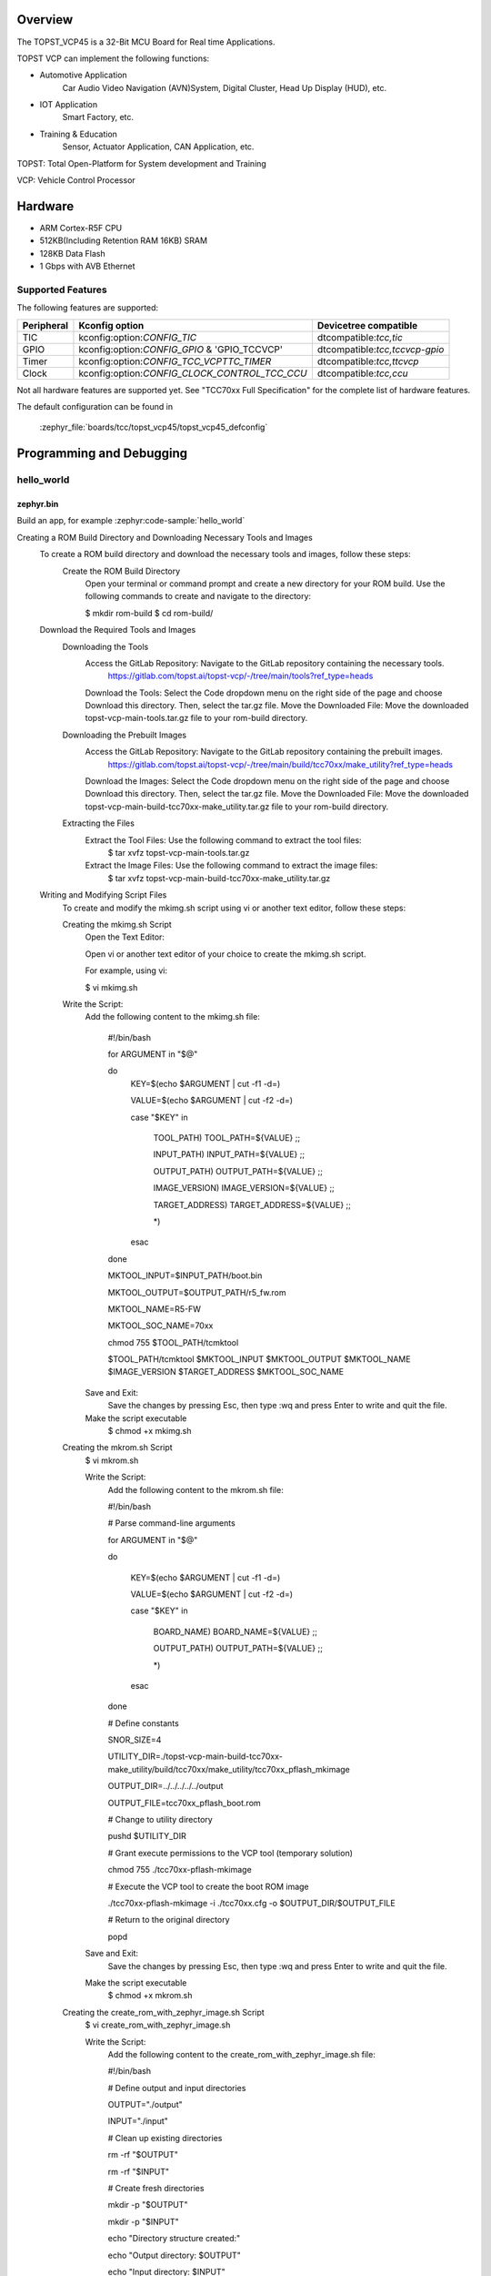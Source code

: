 .. zephyr:board:: topst_vcp45

Overview
********

The TOPST_VCP45 is a 32-Bit MCU Board for Real time Applications.

TOPST VCP can implement the following functions:

* Automotive Application
    Car Audio Video Navigation (AVN)System, Digital Cluster, Head Up Display (HUD), etc.
* IOT Application
    Smart Factory, etc.
* Training & Education
    Sensor, Actuator Application, CAN Application, etc.

TOPST: Total Open-Platform for System development and Training

VCP: Vehicle Control Processor

Hardware
********

- ARM Cortex-R5F CPU
- 512KB(Including Retention RAM 16KB) SRAM
- 128KB Data Flash
- 1 Gbps with AVB Ethernet

Supported Features
==================

.. zephyr:board-supported-hw::

The following features are supported:

.. list-table::
   :header-rows: 1

   * - Peripheral
     - Kconfig option
     - Devicetree compatible
   * - TIC
     - kconfig:option:`CONFIG_TIC`
     - dtcompatible:`tcc,tic`
   * - GPIO
     - kconfig:option:`CONFIG_GPIO` & 'GPIO_TCCVCP'
     - dtcompatible:`tcc,tccvcp-gpio`
   * - Timer
     - kconfig:option:`CONFIG_TCC_VCPTTC_TIMER`
     - dtcompatible:`tcc,ttcvcp`
   * - Clock
     - kconfig:option:`CONFIG_CLOCK_CONTROL_TCC_CCU`
     - dtcompatible:`tcc,ccu`

Not all hardware features are supported yet. See "TCC70xx Full Specification" for the complete list of hardware features.

The default configuration can be found in

    :zephyr_file:`boards/tcc/topst_vcp45/topst_vcp45_defconfig`


Programming and Debugging
*************************

.. zephyr:board-supported-runners::

hello_world
===========

zephyr.bin
----------

Build an app, for example :zephyr:code-sample:`hello_world`

.. zephyr-app-commands::
   :zephyr-app: samples/hello_world
   :board: topst_vcp45
   :goals: topst_vcp45

.. code-block:: console
   $ west build --build-dir topst_vcp45 -b topst_vcp45 samples/hello_world

.. code-block:: text
Creating a ROM Build Directory and Downloading Necessary Tools and Images
	To create a ROM build directory and download the necessary tools and images, follow these steps:
		Create the ROM Build Directory
			Open your terminal or command prompt and create a new directory for your ROM build.
			Use the following commands to create and navigate to the directory:

			$ mkdir rom-build
			$ cd rom-build/

	Download the Required Tools and Images
		Downloading the Tools
			Access the GitLab Repository: Navigate to the GitLab repository containing the necessary tools.
				https://gitlab.com/topst.ai/topst-vcp/-/tree/main/tools?ref_type=heads

			Download the Tools: Select the Code dropdown menu on the right side of the page and choose Download this directory.
			Then, select the tar.gz file.
			Move the Downloaded File: Move the downloaded topst-vcp-main-tools.tar.gz file to your rom-build directory.

		Downloading the Prebuilt Images
			Access the GitLab Repository: Navigate to the GitLab repository containing the prebuilt images.
				https://gitlab.com/topst.ai/topst-vcp/-/tree/main/build/tcc70xx/make_utility?ref_type=heads

			Download the Images: Select the Code dropdown menu on the right side of the page and choose Download this directory.
			Then, select the tar.gz file.
			Move the Downloaded File: Move the downloaded topst-vcp-main-build-tcc70xx-make_utility.tar.gz file to your rom-build directory.

		Extracting the Files
			Extract the Tool Files: Use the following command to extract the tool files:
				$ tar xvfz topst-vcp-main-tools.tar.gz

			Extract the Image Files: Use the following command to extract the image files:
				$ tar xvfz topst-vcp-main-build-tcc70xx-make_utility.tar.gz


	Writing and Modifying Script Files
		To create and modify the mkimg.sh script using vi or another text editor, follow these steps:

		Creating the mkimg.sh Script
			Open the Text Editor:

			Open vi or another text editor of your choice to create the mkimg.sh script.

			For example, using vi:

			$ vi mkimg.sh

		Write the Script:
			Add the following content to the mkimg.sh file:

				#!/bin/bash

				for ARGUMENT in "$@"

				do
					KEY=$(echo $ARGUMENT | cut -f1 -d=)

					VALUE=$(echo $ARGUMENT | cut -f2 -d=)

					case "$KEY" in

						TOOL_PATH)      TOOL_PATH=${VALUE} ;;

						INPUT_PATH)     INPUT_PATH=${VALUE} ;;

						OUTPUT_PATH)    OUTPUT_PATH=${VALUE} ;;

						IMAGE_VERSION)  IMAGE_VERSION=${VALUE} ;;

						TARGET_ADDRESS) TARGET_ADDRESS=${VALUE} ;;

						\*)

					esac

				done


				MKTOOL_INPUT=$INPUT_PATH/boot.bin

				MKTOOL_OUTPUT=$OUTPUT_PATH/r5_fw.rom

				MKTOOL_NAME=R5-FW

				MKTOOL_SOC_NAME=70xx

				chmod 755 $TOOL_PATH/tcmktool

				$TOOL_PATH/tcmktool $MKTOOL_INPUT $MKTOOL_OUTPUT $MKTOOL_NAME $IMAGE_VERSION $TARGET_ADDRESS $MKTOOL_SOC_NAME

			Save and Exit:
				Save the changes by pressing Esc, then type :wq and press Enter to write and quit the file.

			Make the script executable
				$ chmod +x mkimg.sh

		Creating the mkrom.sh Script
			$ vi mkrom.sh

			Write the Script:
				Add the following content to the mkrom.sh file:

				#!/bin/bash

				# Parse command-line arguments

				for ARGUMENT in "$@"

				do

					KEY=$(echo $ARGUMENT | cut -f1 -d=)

					VALUE=$(echo $ARGUMENT | cut -f2 -d=)


					case "$KEY" in

							BOARD_NAME)    BOARD_NAME=${VALUE} ;;

							OUTPUT_PATH)   OUTPUT_PATH=${VALUE} ;;

							\*)

					esac

				done


				# Define constants

				SNOR_SIZE=4

				UTILITY_DIR=./topst-vcp-main-build-tcc70xx-make_utility/build/tcc70xx/make_utility/tcc70xx_pflash_mkimage

				OUTPUT_DIR=../../../../../output

				OUTPUT_FILE=tcc70xx_pflash_boot.rom

				# Change to utility directory

				pushd $UTILITY_DIR

				# Grant execute permissions to the VCP tool (temporary solution)

				chmod 755 ./tcc70xx-pflash-mkimage

				# Execute the VCP tool to create the boot ROM image

				./tcc70xx-pflash-mkimage -i ./tcc70xx.cfg -o $OUTPUT_DIR/$OUTPUT_FILE

				# Return to the original directory

				popd

			Save and Exit:
				Save the changes by pressing Esc, then type :wq and press Enter to write and quit the file.

			Make the script executable
				$ chmod +x mkrom.sh


		Creating the create_rom_with_zephyr_image.sh Script
			$ vi create_rom_with_zephyr_image.sh

			Write the Script:
				Add the following content to the create_rom_with_zephyr_image.sh file:

				#!/bin/bash

				# Define output and input directories

				OUTPUT="./output"

				INPUT="./input"

				# Clean up existing directories

				rm -rf "$OUTPUT"

				rm -rf "$INPUT"

				# Create fresh directories

				mkdir -p "$OUTPUT"

				mkdir -p "$INPUT"

				echo "Directory structure created:"

				echo "Output directory: $OUTPUT"

				echo "Input directory: $INPUT"

				# Extract and copy Zephyr artifacts

				# Note: Ensure correct paths are specified for zephyr.bin, zephyr.elf, and zephyr.map

				./binary_extractor zephyr.bin "$INPUT"/boot.bin

				cp zephyr.elf "$INPUT"/boot

				cp zephyr.map "$INPUT"/boot.map

				# Execute mkimg.sh script

				chmod 755 ./mkimg.sh

				./mkimg.sh TOOL_PATH=./topst-vcp-main-tools/tools INPUT_PATH="$INPUT" OUTPUT_PATH="$OUTPUT" TARGET_ADDRESS=0x00000000 IMAGE_VERSION=0.0.0

				# Execute mkrom.sh script

				chmod 755 ./mkrom.sh

				./mkrom.sh BOARD_NAME="$MCU_BSP_CONFIG_BOARD_NAME" OUTPUT_PATH="$OUTPUT"

			Save and Exit:
				Save the changes by pressing Esc, then type :wq and press Enter to write and quit the file.

			Make the script executable
				$ chmod +x create_rom_with_zephyr_image.sh

		Modifying tcc70xx.cfg file
			$ vi ./topst-vcp-main-build-tcc70xx-make_utility/build/tcc70xx/make_utility/tcc70xx_pflash_mkimage/tcc70xx.cfg

				Modify the 6th line as follows:

				Change:

					MICOM_BIN=../../gcc/output/r5_fw.rom

				To:

					MICOM_BIN=../../../../../output/r5_fw.rom


	Creating the ROM Code Extractor

	$ vi binary_extractor.c

		Write c code:
			Add the following content to the binary_extractor.c file:

			#include <stdio.h>

			#include <stdlib.h>

			#include <stdint.h>

			#define BUFFER_SIZE 4096

			#define OFFSET 0x01043000

			int main(int argc, char \*argv[]) {

				FILE \*input_file, \*output_file;

				uint8_t buffer[BUFFER_SIZE];

				size_t bytes_read;

				if (argc != 3) {

					fprintf(stderr, "Usage: %s <input file> <output file>\n", argv[0]);

					return 1;

				}

				input_file = fopen(argv[1], "rb");

				if (input_file == NULL) {

					perror("Cannot open input file");

					return 1;

				}

				output_file = fopen(argv[2], "wb");

				if (output_file == NULL) {

					perror("Cannot create output file");

					fclose(input_file);

					return 1;

				}

				if (fseek(input_file, OFFSET, SEEK_SET) != 0) {

					perror("Cannot move to offset in file");

					fclose(input_file);

					fclose(output_file);

					return 1;

				}

				while ((bytes_read = fread(buffer, 1, BUFFER_SIZE, input_file)) > 0) {

					if (fwrite(buffer, 1, bytes_read, output_file) != bytes_read) {

						perror("Error writing to output file");

						fclose(input_file);

						fclose(output_file);

						return 1;

					}

				}

				fclose(input_file);

				fclose(output_file);

				printf("The file has been processed successfully.\n");

				return 0;

			}

	Build the C file to create an executable.
		$ gcc -o binary_extractor binary_extractor.c

	Creating the ROM File
		The ROM file for fusing onto the TOPST VCP board is created using three components:
			Prebuilt hsm.bin file

			updater.rom file

			zephyr.bin file (Zephyr RTOS image)

		To create the ROM file, execute the following command:
			$ ./create_rom_with_zephyr_image.sh

		After running the script, verify that the ROM file has been generated by checking the output directory:
			$ ls -al ./output/

		Ensure that the file tcc70xx_pflash_boot_4M_ECC.rom is present in the output directory. This file is the final ROM image that can be fused onto the TOPST VCP board.


Flashing
========

USB C Cable Connection
    Connect the TOPST-VCP board to your development host PC using a USB C cable.

Verify the Connection
    On your Linux machine, run:
.. code-block:: console
        $ sudo mesg | grep ttyU

Set the Board to Download Mode
	Flip the FWDN switch to the FWDN position on the TOPST-VCP board.

	Press the PORN button to reset the board.

	The board is now in FWDN download mode.

Execute the Download Command
	Use the FWDN tool to download the software for 4MB flash:
.. code-block:: console
		sudo ./topst-vcp-main-tools/tools/fwdn_vcp/fwdn --fwdn ./topst-vcp-main-tools/tools/fwdn_vcp/vcp_fwdn.rom -w ./output/tcc70xx_pflash_boot_4M_ECC.rom

Reset the Board
	Switch the FWDN switch back to the NORMAL position.

	Reset the board by either powering it on again or pressing the PORN button.


Debugging
=========

Verifying the Software on the Board

Install tio
.. code-block:: console
	$ sudo apt install tio

Open a Serial Connection
	Initiate a serial connection with:
.. code-block:: console
		$ sudo tio -b 115200 /dev/ttyUSB0

Verify the Software
	Because the serial device driver has not yet been added to this PR, you cannot see the sentences output by the hello_world program.

.. _TOPST VCP45 hardware:
    https://topst.ai/product/p/vcp#spec
